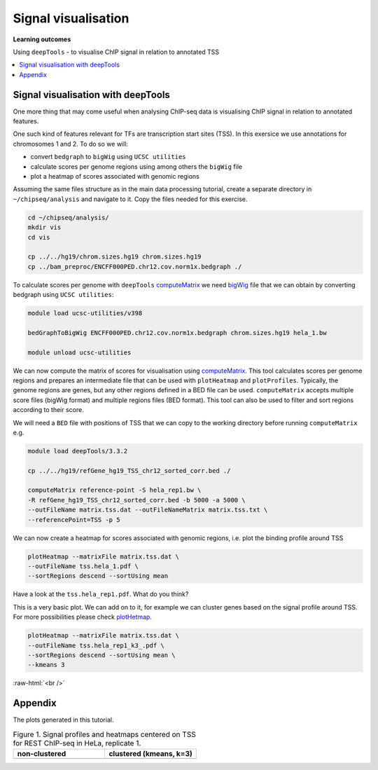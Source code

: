 .. below role allows to use the html syntax, for example :raw-html:`<br />`
.. role:: raw-html(raw)
    :format: html


====================================
Signal visualisation
====================================


**Learning outcomes**

Using ``deepTools``
- to visualise ChIP signal in relation to annotated TSS


.. contents:: 
    :local:


Signal visualisation with deepTools
====================================

One more thing that may come useful when analysing ChIP-seq data is visualising ChIP signal in relation to annotated features.

One such kind of features relevant for TFs are transcription start sites (TSS). In this exersice we use annotations for chromosomes 1 and 2. To do so we will:

* convert ``bedgraph`` to ``bigWig`` using ``UCSC utilities``
* calculate scores per genome regions using among others the ``bigWig`` file
* plot a heatmap of scores associated with genomic regions


.. In case you have logged out Uppmax:
.. ```bash

.. ssh -Y <username>@rackham.uppmax.uu.se
.. interactive -A g2018030 -p core -n 4 --reservation=g2018030_WED
.. source ~/chipseq_env.sh

.. ```


Assuming the same files structure as in the main data processing tutorial, create a separate directory in ``~/chipseq/analysis`` and navigate to it. Copy the files needed for this exercise.


.. code-block:: bash

	cd ~/chipseq/analysis/
	mkdir vis
	cd vis

	cp ../../hg19/chrom.sizes.hg19 chrom.sizes.hg19
	cp ../bam_preproc/ENCFF000PED.chr12.cov.norm1x.bedgraph ./


To calculate scores per genome with ``deepTools`` `computeMatrix <http://deeptools.readthedocs.org/en/latest/content/tools/computeMatrix.html>`_ we need `bigWig <https://genome.ucsc.edu/goldenpath/help/bigWig.html>`_ file that we can obtain by converting bedgraph using ``UCSC utilities``:


.. code-block:: bash

	module load ucsc-utilities/v398

	bedGraphToBigWig ENCFF000PED.chr12.cov.norm1x.bedgraph chrom.sizes.hg19 hela_1.bw

	module unload ucsc-utilities


We can now compute the matrix of scores for visualisation using `computeMatrix <http://deeptools.readthedocs.org/en/latest/content/tools/computeMatrix.html>`_. This tool calculates scores per genome regions and prepares an intermediate file that can be used with ``plotHeatmap`` and ``plotProfiles``. Typically, the genome regions are genes, but any other regions defined in a BED file can be used. ``computeMatrix`` accepts multiple score files (bigWig format) and multiple regions files (BED format). This tool can also be used to filter and sort regions according to their score.

We will need a ``BED`` file with positions of TSS that we can copy to the working directory before running ``computeMatrix`` e.g.

.. code-block:: bash

	module load deepTools/3.3.2

	cp ../../hg19/refGene_hg19_TSS_chr12_sorted_corr.bed ./

	computeMatrix reference-point -S hela_rep1.bw \
	-R refGene_hg19_TSS_chr12_sorted_corr.bed -b 5000 -a 5000 \
	--outFileName matrix.tss.dat --outFileNameMatrix matrix.tss.txt \
	--referencePoint=TSS -p 5


We can now create a heatmap for scores associated with genomic regions, i.e. plot the binding profile around TSS

.. code-block:: bash

	plotHeatmap --matrixFile matrix.tss.dat \
	--outFileName tss.hela_1.pdf \
	--sortRegions descend --sortUsing mean



Have a look at the ``tss.hela_rep1.pdf``. What do you think?

This is a very basic plot. We can add on to it, for example we can cluster genes based on the signal profile around TSS. For more possibilities please check `plotHetmap <https://deeptools.readthedocs.io/en/develop/content/tools/plotHeatmap.html>`_.

.. code-block:: bash

	plotHeatmap --matrixFile matrix.tss.dat \
	--outFileName tss.hela_rep1_k3_.pdf \
	--sortRegions descend --sortUsing mean \
	--kmeans 3

:raw-html:`<br />`


Appendix
===========

The plots generated in this tutorial.


.. list-table:: Figure 1. Signal profiles and heatmaps centered on TSS for REST ChIP-seq in HeLa, replicate 1.
   :widths: 25 25
   :header-rows: 1

   * - non-clustered
     - clustered (kmeans, k=3)
   * - .. image:: figures/tss.hela_1.png
   			:width: 200px
     - .. image:: figures/tss.hela_rep1_k3.png
   			:width: 210px




.. ----

.. Written by: Agata Smialowska

